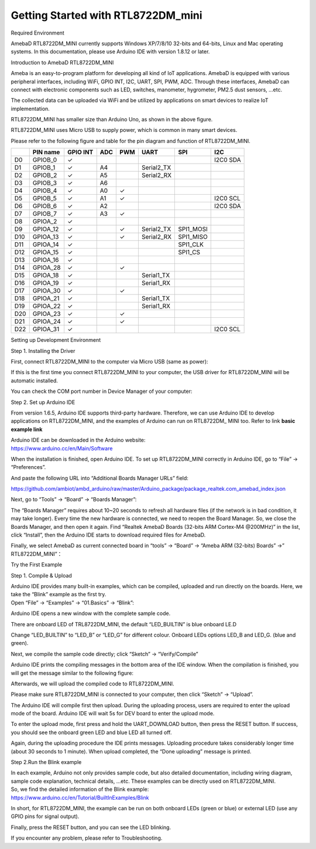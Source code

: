 Getting Started with RTL8722DM_mini
===========================================================

Required Environment

AmebaD RTL8722DM_MINI currently supports Windows XP/7/8/10 32-bits and
64-bits, Linux and Mac operating systems. In this documentation, please
use Arduino IDE with version 1.8.12 or later.

Introduction to AmebaD RTL8722DM_MINI

Ameba is an easy-to-program platform for developing all kind of IoT
applications. AmebaD is equipped with various peripheral interfaces,
including WiFi, GPIO INT, I2C, UART, SPI, PWM, ADC. Through these
interfaces, AmebaD can connect with electronic components such as LED,
switches, manometer, hygrometer, PM2.5 dust sensors, …etc.

The collected data can be uploaded via WiFi and be utilized by
applications on smart devices to realize IoT implementation.

.. image:: ../media/RTL8722DM_mini_Arduino_SDK_getting_start/image1.jpeg
   :width: 1.76945in
   :height: 3.14583in

RTL8722DM_MINI has smaller size than Arduino Uno, as shown in the above
figure.

.. image:: ../media/RTL8722DM_mini_Arduino_SDK_getting_start/image2.png
   :width: 1.7615in
   :height: 2.91667in

RTL8722DM_MINI uses Micro USB to supply power, which is common in many
smart devices.

Please refer to the following figure and table for the pin diagram and
function of RTL8722DM_MINI.

.. image:: ../media/RTL8722DM_mini_Arduino_SDK_getting_start/image15.png
   :width: 9.0in
   :height: 4.0in

=== ======== ======== === === ========== ========= ========
\   PIN name GPIO INT ADC PWM UART       SPI       I2C
=== ======== ======== === === ========== ========= ========
D0  GPIOB_0  ✓                                     I2C0 SDA
D1  GPIOB_1  ✓        A4      Serial2_TX           
D2  GPIOB_2  ✓        A5      Serial2_RX           
D3  GPIOB_3  ✓        A6                           
D4  GPIOB_4  ✓        A0  ✓                        
D5  GPIOB_5  ✓        A1  ✓                        I2C0 SCL
D6  GPIOB_6  ✓        A2                           I2C0 SDA
D7  GPIOB_7  ✓        A3  ✓                        
D8  GPIOA_2  ✓                                     
D9  GPIOA_12 ✓            ✓   Serial2_TX SPI1_MOSI 
D10 GPIOA_13 ✓            ✓   Serial2_RX SPI1_MISO 
D11 GPIOA_14 ✓                           SPI1_CLK  
D12 GPIOA_15 ✓                           SPI1_CS   
D13 GPIOA_16 ✓                                     
D14 GPIOA_28 ✓            ✓                        
D15 GPIOA_18 ✓                Serial1_TX           
D16 GPIOA_19 ✓                Serial1_RX           
D17 GPIOA_30 ✓            ✓                        
D18 GPIOA_21 ✓                Serial1_TX           
D19 GPIOA_22 ✓                Serial1_RX           
D20 GPIOA_23 ✓            ✓                        
D21 GPIOA_24 ✓            ✓                        
D22 GPIOA_31 ✓                                     I2C0 SCL
=== ======== ======== === === ========== ========= ========

Setting up Development Environment

Step 1. Installing the Driver

First, connect RTL8722DM_MINI to the computer via Micro USB (same as
power):

.. image:: ../media/RTL8722DM_mini_Arduino_SDK_getting_start/image2.png
   :width: 1.93136in
   :height: 3.19792in

If this is the first time you connect RTL8722DM_MINI to your computer,
the USB driver for RTL8722DM_MINI will be automatic installed.

You can check the COM port number in Device Manager of your computer:

.. image:: ../media/RTL8722DM_mini_Arduino_SDK_getting_start/image3.png
   :width: 2.15625in
   :height: 4.54404in

Step 2. Set up Arduino IDE

From version 1.6.5, Arduino IDE supports third-party hardware.
Therefore, we can use Arduino IDE to develop applications on
RTL8722DM_MINI, and the examples of Arduino can run on RTL8722DM\_ MINI
too. Refer to link **basic example link**

| Arduino IDE can be downloaded in the Arduino website:
| https://www.arduino.cc/en/Main/Software

When the installation is finished, open Arduino IDE. To set up
RTL8722DM_MINI correctly in Arduino IDE, go to “File” -> “Preferences”.

.. image:: ../media/RTL8722DM_mini_Arduino_SDK_getting_start/image4.png
   :width: 2.89026in
   :height: 3.30208in

And paste the following URL into “Additional Boards Manager URLs” field:

https://github.com/ambiot/ambd_arduino/raw/master/Arduino_package/package_realtek.com_amebad_index.json

Next, go to “Tools” -> “Board” -> “Boards Manager”:

.. image:: ../media/RTL8722DM_mini_Arduino_SDK_getting_start/image5.png
   :width: 3.53861in
   :height: 3.19753in

The “Boards Manager” requires about 10~20 seconds to refresh all
hardware files (if the network is in bad condition, it may take longer).
Every time the new hardware is connected, we need to reopen the Board
Manager. So, we close the Boards Manager, and then open it again. Find
“Realtek AmebaD Boards (32-bits ARM Cortex-M4 @200MHz)” in the list,
click “Install”, then the Arduino IDE starts to download required files
for AmebaD.

.. image:: ../media/RTL8722DM_mini_Arduino_SDK_getting_start/image6.jpg
   :width: 6.26806in
   :height: 3.47847in

Finally, we select AmebaD as current connected board in “tools” ->
“Board” -> “Ameba ARM (32-bits) Boards” ->” RTL8722DM_MINI”：

.. image:: ../media/RTL8722DM_mini_Arduino_SDK_getting_start/image7.png
   :width: 4.93757in
   :height: 3.59514in

Try the First Example

Step 1. Compile & Upload

| Arduino IDE provides many built-in examples, which can be compiled,
  uploaded and run directly on the boards. Here, we take the “Blink”
  example as the first try.
| Open “File” -> “Examples” -> “01.Basics” -> “Blink”:

.. image:: ../media/RTL8722DM_mini_Arduino_SDK_getting_start/image8.png
   :width: 3.99694in
   :height: 4.83304in

Arduino IDE opens a new window with the complete sample code.

.. image:: ../media/RTL8722DM_mini_Arduino_SDK_getting_start/image9.png
   :width: 4.17891in
   :height: 4.59792in

There are onboard LED of TRL8722DM_MINI, the default “LED_BUILTIN” is
blue onboard LE.D

Change “LED_BUILTIN” to “LED_B” or “LED_G” for different colour. Onboard
LEDs options LED_B and LED_G. (blue and green).

.. image:: ../media/RTL8722DM_mini_Arduino_SDK_getting_start/image10.png
   :width: 1.94336in
   :height: 3.03125in

Next, we compile the sample code directly; click “Sketch” ->
“Verify/Compile”

.. image:: ../media/RTL8722DM_mini_Arduino_SDK_getting_start/image11.png
   :width: 4.12779in
   :height: 4.54167in

Arduino IDE prints the compiling messages in the bottom area of the IDE
window. When the compilation is finished, you will get the message
similar to the following figure:

.. image:: ../media/RTL8722DM_mini_Arduino_SDK_getting_start/image12.png
   :width: 4.04167in
   :height: 4.44691in

Afterwards, we will upload the compiled code to RTL8722DM_MINI.

Please make sure RTL8722DM_MINI is connected to your computer, then
click “Sketch” -> “Upload”.

The Arduino IDE will compile first then upload. During the uploading
process, users are required to enter the upload mode of the board.
Arduino IDE will wait 5s for DEV board to enter the upload mode.

.. image:: ../media/RTL8722DM_mini_Arduino_SDK_getting_start/image13.png
   :width: 4.14583in
   :height: 4.38468in

To enter the upload mode, first press and hold the UART_DOWNLOAD button,
then press the RESET button. If success, you should see the onboard
green LED and blue LED all turned off.

.. image:: ../media/RTL8722DM_mini_Arduino_SDK_getting_start/image14.png
   :width: 3.79848in
   :height: 3.30208in

Again, during the uploading procedure the IDE prints messages. Uploading
procedure takes considerably longer time (about 30 seconds to 1 minute).
When upload completed, the “Done uploading” message is printed.

Step 2.Run the Blink example

| In each example, Arduino not only provides sample code, but also
  detailed documentation, including wiring diagram, sample code
  explanation, technical details, …etc. These examples can be directly
  used on RTL8722DM_MINI.
| So, we find the detailed information of the Blink example:
| https://www.arduino.cc/en/Tutorial/BuiltInExamples/Blink

In short, for RTL8722DM_MINI, the example can be run on both onboard
LEDs (green or blue) or external LED (use any GPIO pins for signal
output).

Finally, press the RESET button, and you can see the LED blinking.

If you encounter any problem, please refer to Troubleshooting.
